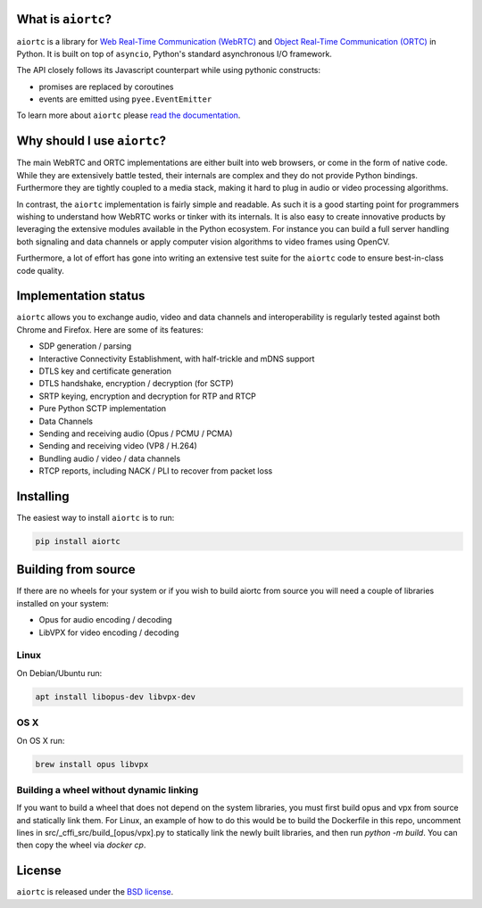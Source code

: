 .. image:: docs/_static/aiortc.svg
   :width: 120px
   :alt: aiortc

.. image:: https://img.shields.io/pypi/l/aiortc.svg
   :target: https://pypi.python.org/pypi/aiortc
   :alt: License

.. image:: https://img.shields.io/pypi/v/aiortc.svg
   :target: https://pypi.python.org/pypi/aiortc
   :alt: Version

.. image:: https://img.shields.io/pypi/pyversions/aiortc.svg
   :target: https://pypi.python.org/pypi/aiortc
   :alt: Python versions

.. image:: https://github.com/aiortc/aiortc/workflows/tests/badge.svg
   :target: https://github.com/aiortc/aiortc/actions
   :alt: Tests

.. image:: https://img.shields.io/codecov/c/github/aiortc/aiortc.svg
   :target: https://codecov.io/gh/aiortc/aiortc
   :alt: Coverage

.. image:: https://readthedocs.org/projects/aiortc/badge/?version=latest
   :target: https://aiortc.readthedocs.io/
   :alt: Documentation

What is ``aiortc``?
-------------------

``aiortc`` is a library for `Web Real-Time Communication (WebRTC)`_ and
`Object Real-Time Communication (ORTC)`_ in Python. It is built on top of
``asyncio``, Python's standard asynchronous I/O framework.

The API closely follows its Javascript counterpart while using pythonic
constructs:

- promises are replaced by coroutines
- events are emitted using ``pyee.EventEmitter``

To learn more about ``aiortc`` please `read the documentation`_.

.. _Web Real-Time Communication (WebRTC): https://webrtc.org/
.. _Object Real-Time Communication (ORTC): https://ortc.org/
.. _read the documentation: https://aiortc.readthedocs.io/en/latest/

Why should I use ``aiortc``?
----------------------------

The main WebRTC and ORTC implementations are either built into web browsers,
or come in the form of native code. While they are extensively battle tested,
their internals are complex and they do not provide Python bindings.
Furthermore they are tightly coupled to a media stack, making it hard to plug
in audio or video processing algorithms.

In contrast, the ``aiortc`` implementation is fairly simple and readable. As
such it is a good starting point for programmers wishing to understand how
WebRTC works or tinker with its internals. It is also easy to create innovative
products by leveraging the extensive modules available in the Python ecosystem.
For instance you can build a full server handling both signaling and data
channels or apply computer vision algorithms to video frames using OpenCV.

Furthermore, a lot of effort has gone into writing an extensive test suite for
the ``aiortc`` code to ensure best-in-class code quality.

Implementation status
---------------------

``aiortc`` allows you to exchange audio, video and data channels and
interoperability is regularly tested against both Chrome and Firefox. Here are
some of its features:

- SDP generation / parsing
- Interactive Connectivity Establishment, with half-trickle and mDNS support
- DTLS key and certificate generation
- DTLS handshake, encryption / decryption (for SCTP)
- SRTP keying, encryption and decryption for RTP and RTCP
- Pure Python SCTP implementation
- Data Channels
- Sending and receiving audio (Opus / PCMU / PCMA)
- Sending and receiving video (VP8 / H.264)
- Bundling audio / video / data channels
- RTCP reports, including NACK / PLI to recover from packet loss

Installing
----------

The easiest way to install ``aiortc`` is to run:

.. code:: bash

    pip install aiortc

Building from source
--------------------

If there are no wheels for your system or if you wish to build aiortc from
source you will need a couple of libraries installed on your system:

- Opus for audio encoding / decoding
- LibVPX for video encoding / decoding

Linux
.....

On Debian/Ubuntu run:

.. code:: bash

    apt install libopus-dev libvpx-dev

OS X
....

On OS X run:

.. code:: bash

    brew install opus libvpx

Building a wheel without dynamic linking
....

If you want to build a wheel that does not depend on the system libraries, you
must first build opus and vpx from source and statically link them. For Linux,
an example of how to do this would be to build the Dockerfile in this repo,
uncomment lines in src/_cffi_src/build_[opus/vpx].py to statically link the
newly built libraries, and then run `python -m build`. You can then copy the
wheel via `docker cp`.

License
-------

``aiortc`` is released under the `BSD license`_.

.. _BSD license: https://aiortc.readthedocs.io/en/latest/license.html
